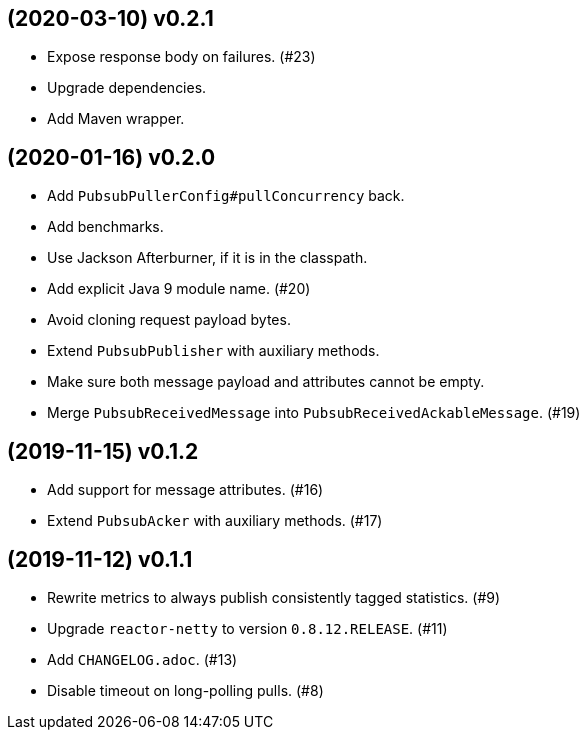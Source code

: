 == (2020-03-10) v0.2.1

- Expose response body on failures. (#23)

- Upgrade dependencies.

- Add Maven wrapper.

== (2020-01-16) v0.2.0

- Add `PubsubPullerConfig#pullConcurrency` back.

- Add benchmarks.

- Use Jackson Afterburner, if it is in the classpath.

- Add explicit Java 9 module name. (#20)

- Avoid cloning request payload bytes.

- Extend `PubsubPublisher` with auxiliary methods.

- Make sure both message payload and attributes cannot be empty.

- Merge `PubsubReceivedMessage` into `PubsubReceivedAckableMessage`. (#19)

== (2019-11-15) v0.1.2

- Add support for message attributes. (#16)

- Extend `PubsubAcker` with auxiliary methods. (#17)

== (2019-11-12) v0.1.1

- Rewrite metrics to always publish consistently tagged statistics. (#9)

- Upgrade `reactor-netty` to version `0.8.12.RELEASE`. (#11)

- Add `CHANGELOG.adoc`. (#13)

- Disable timeout on long-polling pulls. (#8)
